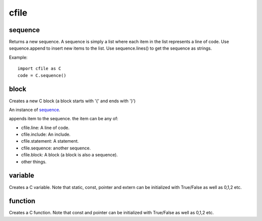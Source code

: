 cfile
=====


sequence
--------

.. py:class:: sequence()

Returns a new sequence. A sequence is simply a list where each item in the list represents a line of code.
Use sequence.append to insert new items to the list. Use sequence.lines() to get the sequence as strings.

Example::

   import cfile as C
   code = C.sequence()
   
block
-----

.. py:class:: block(indent=None, innerIndent=0, head=None, tail=None)

Creates a new C block (a block starts with '{' and ends with '}')

.. py:attribute:: block.code

An instance of sequence_.

   
.. py::method:: sequence.append(item)

appends item to the sequence. the item can be any of:

* cfile.line: A line of code.
* cfile.include: An include.
* cfile.statement: A statement.
* cfile.sequence: another sequence.
* cfile.block: A block (a block is also a sequence).
* other things. 
   
variable
--------

.. py:class:: variable(name, typename='int', static=0, const=0, pointer=0, alias=0,extern=0, array=None)

Creates a C variable. Note that static, const, pointer and extern can be initialized with True/False as well as 0,1,2 etc.


function
--------

.. py::class:: function(name, typename='int', const=0, pointer=0, classname="", args=None)

Creates a C function. Note that const and pointer can be initialized with True/False as well as 0,1,2 etc.


